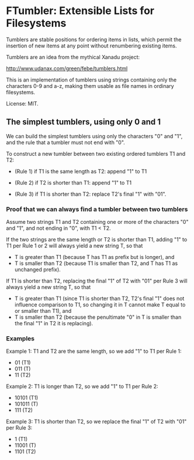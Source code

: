 * FTumbler: Extensible Lists for Filesystems

Tumblers are stable positions for ordering items in lists, which
permit the insertion of new items at any point without renumbering
existing items.

Tumblers are an idea from the mythical Xanadu project:

http://www.udanax.com/green/febe/tumblers.html

This is an implementation of tumblers using strings containing only
the characters 0-9 and a-z, making them usable as file names in
ordinary filesystems.

License: MIT.

** The simplest tumblers, using only 0 and 1

We can build the simplest tumblers using only the characters "0" and
"1", and the rule that a tumbler must not end with "0".

To construct a new tumbler between two existing ordered tumblers T1
and T2:

 * (Rule 1) if T1 is the same length as T2: append "1" to T1

 * (Rule 2) if T2 is shorter than T1: append "1" to T1

 * (Rule 3) if T1 is shorter than T2: replace T2's final "1" with "01".

*** Proof that we can always find a tumbler between two tumblers

Assume two strings T1 and T2 containing one or more of the characters
"0" and "1", and not ending in "0", with T1 < T2.

If the two strings are the same length or T2 is shorter than T1,
adding "1" to T1 per Rule 1 or 2 will always yield a new string T, so that

 * T is greater than T1 (because T has T1 as prefix but is longer), and
 * T is smaller than T2 (because T1 is smaller than T2, and T has T1
   as unchanged prefix).

If T1 is shorter than T2, replacing the final "1" of T2 with "01" per
Rule 3 will always yield a new string T, so that

 * T is greater than T1 (since T1 is shorter than T2, T2's final "1"
   does not influence comparison to T1, so changing it in T cannot
   make T equal to or smaller than T1), and
 * T is smaller than T2 (because the penultimate "0" in T is smaller
   than the final "1" in T2 it is replacing).

*** Examples

Example 1: T1 and T2 are the same length, so we add "1" to T1 per Rule
1:

 * 01 (T1)
 * 011 (T)
 * 11 (T2)

Example 2: T1 is longer than T2, so we add "1" to T1 per Rule 2:

 * 10101 (T1)
 * 101011 (T)
 * 111 (T2)

Example 3: T1 is shorter than T2, so we replace the final "1" of T2 with
"01" per Rule 3:

 * 1 (T1)
 * 11001 (T)
 * 1101 (T2)
